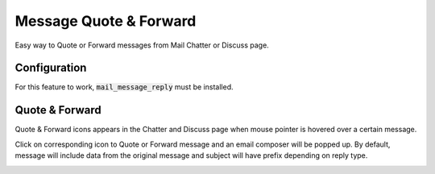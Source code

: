 =======================
Message Quote & Forward
=======================

Easy way to Quote or Forward messages from Mail Chatter or Discuss page.

Configuration
=============

For this feature to work, :code:`mail_message_reply` must be installed.

Quote & Forward
===============

Quote & Forward icons appears in the Chatter and Discuss page when mouse
pointer is hovered over a certain message.

.. image:: media/message_reply_icons.png
    :align: center

.. image:: media/message_reply_discuss.png
    :align: center

Click on corresponding icon to Quote or Forward message and an email
composer will be popped up. By default, message will include data from
the original message and subject will have prefix depending on reply
type.

.. image:: media/message_reply_popup.png
    :align: center
